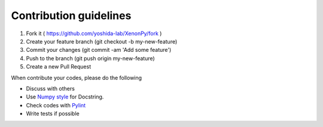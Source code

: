 =======================
Contribution guidelines
=======================

1. Fork it ( https://github.com/yoshida-lab/XenonPy/fork )
2. Create your feature branch (git checkout -b my-new-feature)
3. Commit your changes (git commit -am 'Add some feature')
4. Push to the branch (git push origin my-new-feature)
5. Create a new Pull Request

When contribute your codes, please do the following

* Discuss with others
* Use `Numpy style`_ for Docstring.
* Check codes with Pylint_
* Write tests if possible


.. _Numpy style: https://github.com/numpy/numpy/blob/master/doc/HOWTO_DOCUMENT.rst.txt
.. _Pylint: https://pylint.readthedocs.io/
